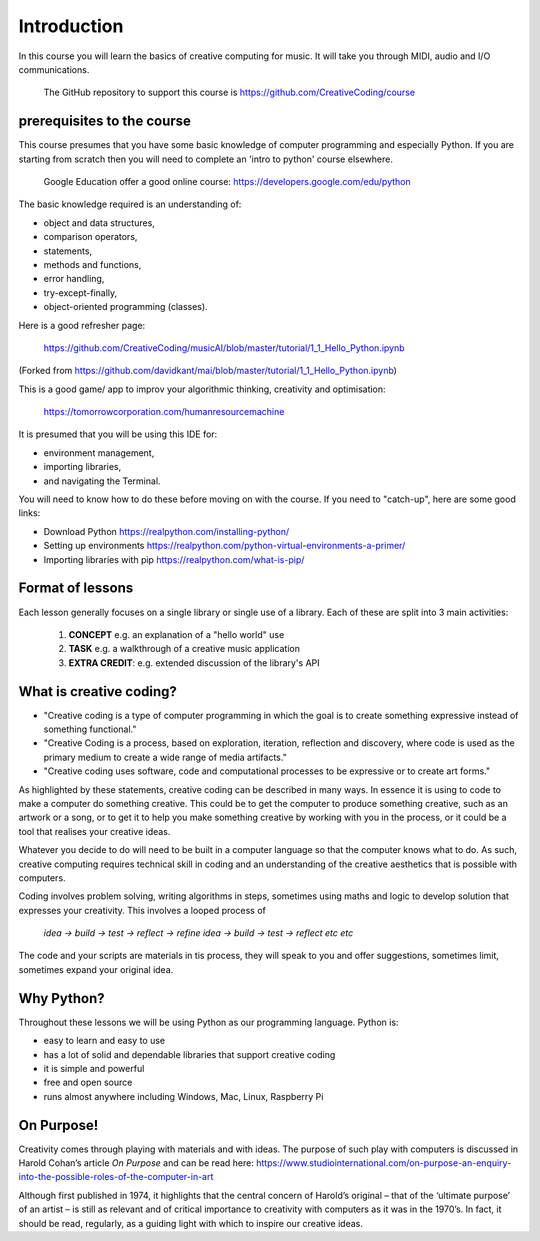 Introduction
============

In this course you will learn the basics of creative computing for music.
It will take you through MIDI, audio and I/O communications.

    | The GitHub repository to support this course is https://github.com/CreativeCoding/course

prerequisites to the course
---------------------------

This course presumes that you have some basic knowledge of computer programming and especially Python.
If you are starting from scratch then you will need to complete an 'intro to python' course elsewhere.

    | Google Education offer a good online course: https://developers.google.com/edu/python

The basic knowledge required is an understanding of:

+ object and data structures,
+ comparison operators,
+ statements,
+ methods and functions,
+ error handling,
+ try-except-finally,
+ object-oriented programming (classes).

Here is a good refresher page:

    | https://github.com/CreativeCoding/musicAI/blob/master/tutorial/1_1_Hello_Python.ipynb

(Forked from https://github.com/davidkant/mai/blob/master/tutorial/1_1_Hello_Python.ipynb)


This is a good game/ app to improv your algorithmic thinking, creativity and optimisation:

    | https://tomorrowcorporation.com/humanresourcemachine



It is presumed that you will be using this IDE for:

+ environment management,
+ importing libraries,
+ and navigating the Terminal.

You will need to know how to do these before moving on with the course. If you need to "catch-up", here are some good
links:

+ Download Python https://realpython.com/installing-python/
+ Setting up environments https://realpython.com/python-virtual-environments-a-primer/
+ Importing libraries with pip https://realpython.com/what-is-pip/

Format of lessons
-----------------

Each lesson generally focuses on a single library or single use of a library. Each of these are split into 3 main
activities:

    1. **CONCEPT** e.g. an explanation of a "hello world" use
    2. **TASK** e.g. a walkthrough of a creative music application
    3. **EXTRA CREDIT**: e.g. extended discussion of the library's API


What is creative coding?
------------------------

+ "Creative coding is a type of computer programming in which the goal is to create something expressive instead of something functional."
+ "Creative Coding is a process, based on exploration, iteration, reflection and discovery, where code is used as the primary medium to create a wide range of media artifacts."
+ "Creative coding uses software, code and computational processes to be expressive or to create art forms."

As highlighted by these statements, creative coding can be described in many ways. In essence it is using to code to make a computer do something creative.
This could be to get the computer to produce something creative, such as an artwork or a song, or to get it to help you make
something creative by working with you in the process, or it could be a tool that realises your creative ideas.

Whatever you decide to do will need to be built in a computer language so that the computer knows what to do. As such,
creative computing requires technical skill in coding and an understanding of the creative aesthetics that is possible
with computers.

Coding involves problem solving, writing algorithms in steps, sometimes using maths and logic to develop solution that
expresses your creativity. This involves a looped process of

    | *idea -> build -> test -> reflect -> refine idea -> build -> test -> reflect etc etc*

The code and your scripts are materials in tis process, they will speak to you and offer suggestions, sometimes limit, sometimes expand
your original idea.

Why Python?
-----------
Throughout these lessons we will be using Python as our programming language. Python is:

+ easy to learn and easy to use
+ has a lot of solid and dependable libraries that support creative coding
+ it is simple and powerful
+ free and open source
+ runs almost anywhere including Windows, Mac, Linux, Raspberry Pi

On Purpose!
-----------
Creativity comes through playing with materials and with ideas. The purpose of such play with computers is discussed in
Harold Cohan’s article *On Purpose* and can be read here: https://www.studiointernational.com/on-purpose-an-enquiry-into-the-possible-roles-of-the-computer-in-art

Although first published in 1974, it highlights that the central concern of Harold’s original –
that of the ‘ultimate purpose’ of an artist – is still as relevant and of critical importance to creativity with computers
as it was in the 1970’s. In fact, it should be read, regularly, as a guiding light with which to inspire our creative ideas.






